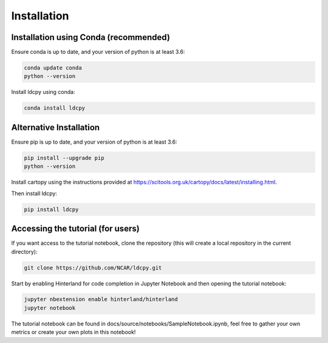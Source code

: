 ============
Installation
============


Installation using Conda (recommended)
______________________________________

Ensure conda is up to date, and your version of python is at least 3.6:

.. code-block:: bash

    conda update conda
    python --version

Install ldcpy using conda:

.. code-block:: bash

    conda install ldcpy

Alternative Installation
________________________

Ensure pip is up to date, and your version of python is at least 3.6:

.. code-block:: bash

    pip install --upgrade pip
    python --version

Install cartopy using the instructions provided at https://scitools.org.uk/cartopy/docs/latest/installing.html.

Then install ldcpy:

.. code-block:: bash

    pip install ldcpy


Accessing the tutorial (for users)
__________________________________

If you want access to the tutorial notebook, clone the repository (this will create a local repository in the current directory):

.. code-block:: bash

    git clone https://github.com/NCAR/ldcpy.git

Start by enabling Hinterland for code completion in Jupyter Notebook and then opening the tutorial notebook:

.. code-block:: bash

    jupyter nbextension enable hinterland/hinterland
    jupyter notebook


The tutorial notebook can be found in docs/source/notebooks/SampleNotebook.ipynb, feel free to gather your own metrics or create your own plots in this notebook!
